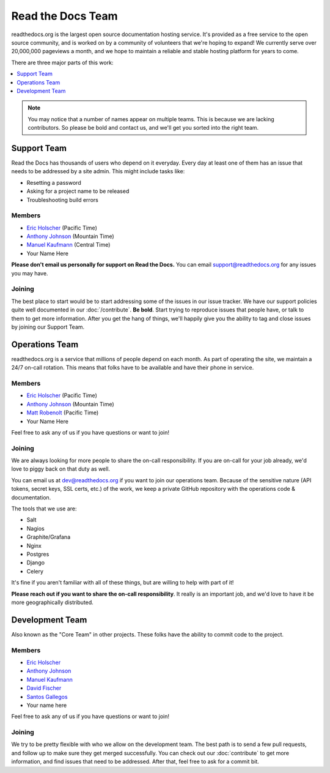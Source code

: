 Read the Docs Team
==================

readthedocs.org is the largest open source documentation hosting service.
It's provided as a free service to the open source community,
and is worked on by a community of volunteers that we're hoping to expand!
We currently serve over 20,000,000 pageviews a month,
and we hope to maintain a reliable and stable hosting platform for years to come.

There are three major parts of this work:

.. contents::
   :local:
   :depth: 1

.. note:: You may notice that a number of names appear on multiple teams.
          This is because we are lacking contributors.
          So please be bold and contact us,
          and we'll get you sorted into the right team.

Support Team
------------

Read the Docs has thousands of users who depend on it everyday.
Every day at least one of them has an issue that needs to be addressed by a site admin.
This might include tasks like:

* Resetting a password
* Asking for a project name to be released
* Troubleshooting build errors

Members
~~~~~~~

* `Eric Holscher <https://github.com/ericholscher>`__ (Pacific Time)
* `Anthony Johnson <https://github.com/agjohnson>`__ (Mountain Time)
* `Manuel Kaufmann <https://github.com/humitos>`__ (Central Time)
* Your Name Here

**Please don't email us personally for support on Read the Docs.** You can email support@readthedocs.org for any issues you may have. 

Joining
~~~~~~~

The best place to start would be to start addressing some of the issues in our issue tracker.
We have our support policies quite well documented in our :doc:`/contribute`.
**Be bold**.
Start trying to reproduce issues that people have,
or talk to them to get more information.
After you get the hang of things,
we'll happily give you the ability to tag and close issues by joining our Support Team.


Operations Team
---------------

readthedocs.org is a service that millions of people depend on each month.
As part of operating the site,
we maintain a 24/7 on-call rotation.
This means that folks have to be available and have their phone in service.

Members
~~~~~~~

* `Eric Holscher <https://github.com/ericholscher>`_ (Pacific Time)
* `Anthony Johnson <https://github.com/agjohnson>`_ (Mountain Time)
* `Matt Robenolt <https://github.com/mattrobenolt>`_ (Pacific Time)
* Your Name Here

Feel free to ask any of us if you have questions or want to join!

Joining
~~~~~~~

We are always looking for more people to share the on-call responsibility.
If you are on-call for your job already,
we'd love to piggy back on that duty as well.

You can email us at dev@readthedocs.org if you want to join our operations team.
Because of the sensitive nature (API tokens, secret keys, SSL certs, etc.) of the work,
we keep a private GitHub repository with the operations code & documentation.

The tools that we use are:

* Salt
* Nagios
* Graphite/Grafana
* Nginx
* Postgres
* Django
* Celery

It's fine if you aren't familiar with all of these things,
but are willing to help with part of it!

**Please reach out if you want to share the on-call responsibility**.
It really is an important job,
and we'd love to have it be more geographically distributed.

Development Team
----------------

Also known as the "Core Team" in other projects.
These folks have the ability to commit code to the project.

Members
~~~~~~~

* `Eric Holscher <https://github.com/ericholscher>`_
* `Anthony Johnson <https://github.com/agjohnson>`_
* `Manuel Kaufmann <https://github.com/humitos>`_
* `David Fischer <https://github.com/davidfischer>`_
* `Santos Gallegos <https://github.com/stsewd>`_
* Your name here

Feel free to ask any of us if you have questions or want to join!

Joining
~~~~~~~

We try to be pretty flexible with who we allow on the development team.
The best path is to send a few pull requests,
and follow up to make sure they get merged successfully.
You can check out our :doc:`contribute` to get more information,
and find issues that need to be addressed.
After that,
feel free to ask for a commit bit.
